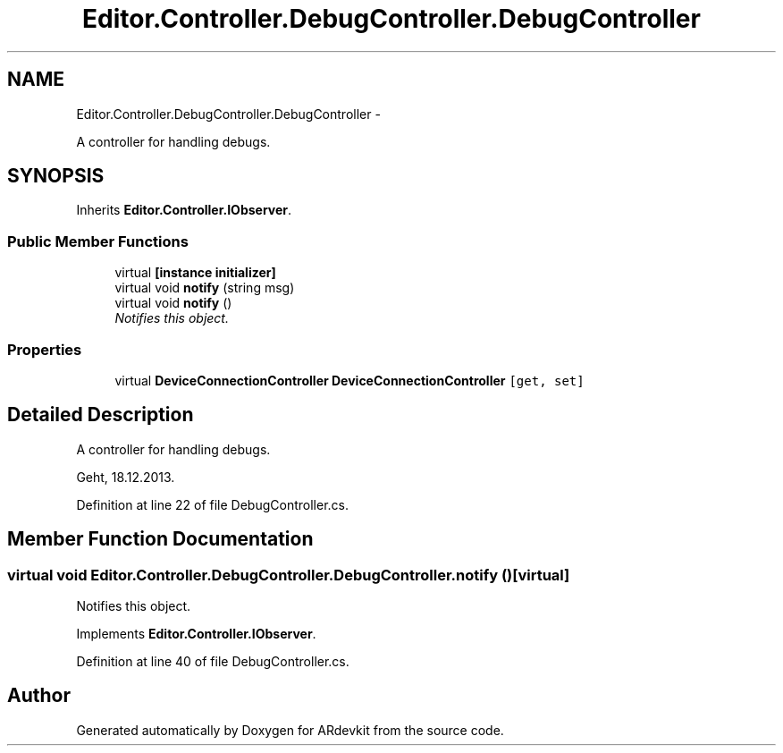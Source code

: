 .TH "Editor.Controller.DebugController.DebugController" 3 "Wed Dec 18 2013" "Version 0.1" "ARdevkit" \" -*- nroff -*-
.ad l
.nh
.SH NAME
Editor.Controller.DebugController.DebugController \- 
.PP
A controller for handling debugs\&.  

.SH SYNOPSIS
.br
.PP
.PP
Inherits \fBEditor\&.Controller\&.IObserver\fP\&.
.SS "Public Member Functions"

.in +1c
.ti -1c
.RI "virtual \fB[instance initializer]\fP"
.br
.ti -1c
.RI "virtual void \fBnotify\fP (string msg)"
.br
.ti -1c
.RI "virtual void \fBnotify\fP ()"
.br
.RI "\fINotifies this object\&. \fP"
.in -1c
.SS "Properties"

.in +1c
.ti -1c
.RI "virtual \fBDeviceConnectionController\fP \fBDeviceConnectionController\fP\fC [get, set]\fP"
.br
.in -1c
.SH "Detailed Description"
.PP 
A controller for handling debugs\&. 

Geht, 18\&.12\&.2013\&. 
.PP
Definition at line 22 of file DebugController\&.cs\&.
.SH "Member Function Documentation"
.PP 
.SS "virtual void Editor\&.Controller\&.DebugController\&.DebugController\&.notify ()\fC [virtual]\fP"

.PP
Notifies this object\&. 
.PP
Implements \fBEditor\&.Controller\&.IObserver\fP\&.
.PP
Definition at line 40 of file DebugController\&.cs\&.

.SH "Author"
.PP 
Generated automatically by Doxygen for ARdevkit from the source code\&.
